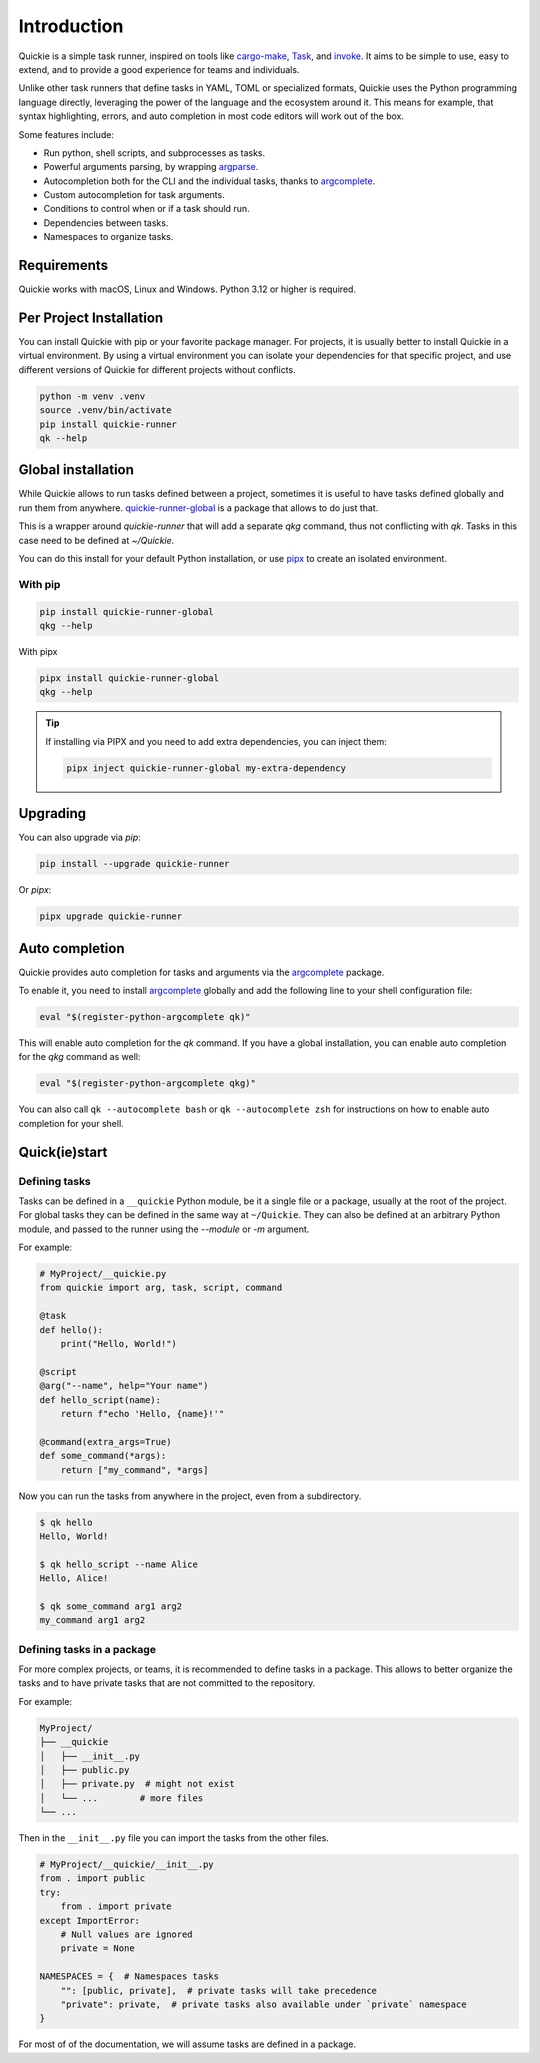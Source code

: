 Introduction
============

Quickie is a simple task runner, inspired on tools like `cargo-make <https://github.com/sagiegurari/cargo-make>`_,
`Task <https://taskfile.dev>`_, and `invoke <https://www.pyinvoke.org>`_.
It aims to be simple to use, easy to extend, and to provide a good experience for teams and individuals.

Unlike other task runners that define tasks in YAML, TOML or specialized formats, Quickie uses the Python programming language
directly, leveraging the power of the language and the ecosystem around it. This means for example, that syntax highlighting,
errors, and auto completion in most code editors will work out of the box.

Some features include:

* Run python, shell scripts, and subprocesses as tasks.
* Powerful arguments parsing, by wrapping `argparse <https://docs.python.org/3/library/argparse.html>`_.
* Autocompletion both for the CLI and the individual tasks, thanks to `argcomplete <https://pypi.org/project/argcomplete/>`_.
* Custom autocompletion for task arguments.
* Conditions to control when or if a task should run.
* Dependencies between tasks.
* Namespaces to organize tasks.

Requirements
--------------
Quickie works with macOS, Linux and Windows. Python 3.12 or higher is required.


Per Project Installation
------------------------

You can install Quickie with pip or your favorite package manager. For projects, it is usually better to install
Quickie in a virtual environment. By using a virtual environment you can isolate your dependencies for that specific
project, and use different versions of Quickie for different projects without conflicts.

.. code-block:: bash

    python -m venv .venv
    source .venv/bin/activate
    pip install quickie-runner
    qk --help


Global installation
-------------------

While Quickie allows to run tasks defined between a project, sometimes it is useful to have tasks defined globally and run them
from anywhere. `quickie-runner-global <https://pypi.org/project/quickie-runner-global/>`_ is a package that allows to do just that.

This is a wrapper around `quickie-runner` that will add a separate `qkg` command, thus not conflicting with `qk`. Tasks in this case
need to be defined at `~/Quickie`.

You can do this install for your default Python installation, or use `pipx <https://pipx.pypa.io/stable/>`_ to create an isolated
environment.


With pip
^^^^^^^^

.. code-block:: bash

    pip install quickie-runner-global
    qkg --help


With pipx

.. code-block:: bash

    pipx install quickie-runner-global
    qkg --help

.. TIP::
    If installing via PIPX and you need to add extra dependencies, you can inject them:

    .. code-block:: bash

        pipx inject quickie-runner-global my-extra-dependency


Upgrading
---------

You can also upgrade via `pip`:

.. code-block:: bash

    pip install --upgrade quickie-runner


Or `pipx`:

.. code-block:: bash

    pipx upgrade quickie-runner


Auto completion
---------------
Quickie provides auto completion for tasks and arguments via the `argcomplete <https://pypi.org/project/argcomplete/>`_ package.

To enable it, you need to install `argcomplete <https://pypi.org/project/argcomplete/>`_ globally and add the following line to your shell configuration file:

.. code-block:: bash

    eval "$(register-python-argcomplete qk)"


This will enable auto completion for the `qk` command. If you have a global installation, you can enable auto completion for the `qkg` command as well:

.. code-block:: bash

    eval "$(register-python-argcomplete qkg)"

You can also call ``qk --autocomplete bash`` or ``qk --autocomplete zsh`` for instructions on how to enable auto completion for your shell.


Quick(ie)start
--------------

Defining tasks
^^^^^^^^^^^^^^

Tasks can be defined in a ``__quickie`` Python module, be it a single file or a package, usually at the
root of the project. For global tasks they can be defined in the same way at ``~/Quickie``. They can also
be defined at an arbitrary Python module, and passed to the runner using the `--module` or `-m` argument.

For example:

.. code-block:: python

    # MyProject/__quickie.py
    from quickie import arg, task, script, command

    @task
    def hello():
        print("Hello, World!")

    @script
    @arg("--name", help="Your name")
    def hello_script(name):
        return f"echo 'Hello, {name}!'"

    @command(extra_args=True)
    def some_command(*args):
        return ["my_command", *args]

Now you can run the tasks from anywhere in the project, even from a subdirectory.

.. code-block:: bash

    $ qk hello
    Hello, World!

    $ qk hello_script --name Alice
    Hello, Alice!

    $ qk some_command arg1 arg2
    my_command arg1 arg2


Defining tasks in a package
^^^^^^^^^^^^^^^^^^^^^^^^^^^

For more complex projects, or teams, it is recommended to define tasks in a package.
This allows to better organize the tasks and to have private tasks that are not
committed to the repository.

For example:

.. code-block:: bash

    MyProject/
    ├── __quickie
    │   ├── __init__.py
    │   ├── public.py
    │   ├── private.py  # might not exist
    │   └── ...        # more files
    └── ...


Then in the ``__init__.py`` file you can import the tasks from the other files.

.. code-block:: python

    # MyProject/__quickie/__init__.py
    from . import public
    try:
        from . import private
    except ImportError:
        # Null values are ignored
        private = None

    NAMESPACES = {  # Namespaces tasks
        "": [public, private],  # private tasks will take precedence
        "private": private,  # private tasks also available under `private` namespace
    }


For most of of the documentation, we will assume tasks are defined in a package.
